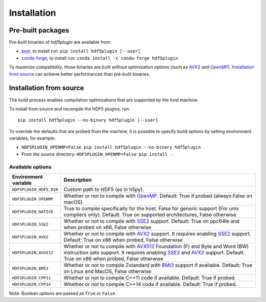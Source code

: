 ==============
 Installation
==============

Pre-built packages
------------------

Pre-built binaries of `hdf5plugin` are available from:

- `pypi <https://pypi.org/project/hdf5plugin>`_, to install run:
  ``pip install hdf5plugin [--user]``
- `conda-forge <https://anaconda.org/conda-forge/hdf5plugin>`_, to install run:
  ``conda install -c conda-forge hdf5plugin``

To maximize compatibility, those binaries are built without optimization options (such as `AVX2`_ and `OpenMP`_).
`Installation from source`_ can achieve better performances than pre-built binaries.

Installation from source
------------------------

The build process enables compilation optimizations that are supported by the host machine.

To install from source and recompile the HDF5 plugins, run::

    pip install hdf5plugin --no-binary hdf5plugin [--user]

To override the defaults that are probed from the machine,
it is possible to specify build options by setting environment variables, for example:

- ``HDF5PLUGIN_OPENMP=False pip install hdf5plugin --no-binary hdf5plugin``
- From the source directory: ``HDF5PLUGIN_OPENMP=False pip install .``

Available options
.................

.. list-table::
   :widths: 1 4
   :header-rows: 1

   * - Environment variable
     - Description
   * - ``HDF5PLUGIN_HDF5_DIR``
     - Custom path to HDF5 (as in h5py).
   * - ``HDF5PLUGIN_OPENMP``
     - Whether or not to compile with `OpenMP`_.
       Default: True if probed (always False on macOS).
   * - ``HDF5PLUGIN_NATIVE``
     - True to compile specifically for the host, False for generic support (For unix compilers only).
       Default: True on supported architectures, False otherwise
   * - ``HDF5PLUGIN_SSE2``
     - Whether or not to compile with `SSE2`_ support.
       Default: True on ppc64le and when probed on x86, False otherwise
   * - ``HDF5PLUGIN_AVX2``
     - Whether or not to compile with `AVX2`_ support.
       It requires enabling `SSE2`_ support.
       Default: True on x86 when probed, False otherwise
   * - ``HDF5PLUGIN_AVX512``
     - Whether or not to compile with `AVX512`_ Foundation (F) and Byte and Word (BW) instruction sets support.
       It requires enabling `SSE2`_ and `AVX2`_ support.
       Default: True on x86 when probed, False otherwise
   * - ``HDF5PLUGIN_BMI2``
     - Whether or not to compile Zstandard with `BMI2`_ support if available.
       Default: True on Linux and MacOS, False otherwise
   * - ``HDF5PLUGIN_CPP11``
     - Whether or not to compile C++11 code if available.
       Default: True if probed.
   * - ``HDF5PLUGIN_CPP14``
     - Whether or not to compile C++14 code if available.
       Default: True if probed.

Note: Boolean options are passed as ``True`` or ``False``.


.. _AVX2: https://en.wikipedia.org/wiki/Advanced_Vector_Extensions#Advanced_Vector_Extensions_2
.. _AVX512: https://en.wikipedia.org/wiki/AVX-512
.. _BMI2: https://en.wikipedia.org/wiki/X86_Bit_manipulation_instruction_set
.. _SSE2: https://en.wikipedia.org/wiki/SSE2
.. _OpenMP: https://www.openmp.org/
